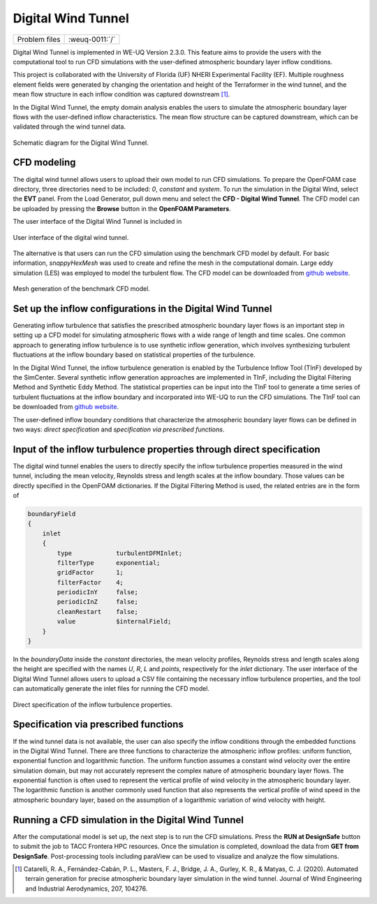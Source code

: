 .. _weuq-0011:

Digital Wind Tunnel
===================================

+----------------+-------------------------+
| Problem files  | :weuq-0011:`/`          |
+----------------+-------------------------+

Digital Wind Tunnel is implemented in WE-UQ Version 2.3.0. This feature aims to provide the users with the computational tool to run CFD simulations with the user-defined atmospheric boundary layer inflow conditions.

This project is collaborated with the University of Florida (UF) NHERI Experimental Facility (EF). Multiple roughness element fields were generated by changing the orientation and height of the Terraformer in the wind tunnel, and the mean flow structure in each inflow condition was captured downstream [#Catarelli2020]_. 

In the Digital Wind Tunnel, the empty domain analysis enables the users to simulate the atmospheric boundary layer flows with the user-defined inflow characteristics. The mean flow structure can be captured downstream, which can be validated through the wind tunnel data.

.. figure:: figures/DWT
   :align: center
   :width: 600
   :figclass: align-center

   Schematic diagram for the Digital Wind Tunnel.


CFD modeling
^^^^^^^^^^^^
The digital wind tunnel allows users to upload their own model to run CFD simulations. To prepare the OpenFOAM case directory, three directories need to be included: *0*, *constant* and *system*. To run the simulation in the Digital Wind, select the **EVT** panel. From the Load Generator, pull down menu and select the **CFD - Digital Wind Tunnel**. The CFD model can be uploaded by pressing the **Browse** button in the **OpenFOAM Parameters**.

The user interface of the Digital Wind Tunnel is included in 

.. figure:: figures/User-interface
   :align: center
   :width: 600
   :figclass: align-center

   User interface of the digital wind tunnel.

The alternative is that users can run the CFD simulation using the benchmark CFD model by default. For basic information, *snappyHexMesh* was used to create and refine the mesh in the computational domain. Large eddy simulation (LES) was employed to model the turbulent flow. The CFD model can be downloaded from `github website <https://github.com/NHERI-SimCenter/WE-UQ/tree/master/Resources/DigitalWindTunnel/>`_.

.. figure:: figures/Mesh.png
   :align: center
   :width: 600
   :figclass: align-center

   Mesh generation of the benchmark CFD model.


Set up the inflow configurations in the Digital Wind Tunnel
^^^^^^^^^^^^^^^^^^^^^^^^^^^^^^^^^^^^^^^^^^^^^^^^^^^^^^^^^^^

Generating inflow turbulence that satisfies the prescribed atmospheric boundary layer flows is an important step in setting up a CFD model for simulating atmospheric flows with a wide range of length and time scales. One common approach to generating inflow turbulence is to use synthetic inflow generation, which involves synthesizing turbulent fluctuations at the inflow boundary based on statistical properties of the turbulence. 

In the Digital Wind Tunnel, the inflow turbulence generation is enabled by the Turbulence Inflow Tool (TInF) developed by the SimCenter. Several synthetic inflow generation approaches are implemented in TInF, including the Digital Filtering Method and Synthetic Eddy Method. The statistical properties can be input into the TInF tool to generate a time series of turbulent fluctuations at the inflow boundary and incorporated into WE-UQ to run the CFD simulations. The TInF tool can be downloaded from `github website <https://github.com/NHERI-SimCenter/SimCenterDocumentation/>`_.

The user-defined inflow boundary conditions that characterize the atmospheric boundary layer flows can be defined in two ways: *direct specification* and *specification via prescribed functions*.


Input of the inflow turbulence properties through direct specification
^^^^^^^^^^^^^^^^^^^^^^^^^^^^^^^^^^^^^^^^^^^^^^^^^^^^^^^^^^^^^^^^^^^^^^

The digital wind tunnel enables the users to directly specify the inflow turbulence properties measured in the wind tunnel, including the mean velocity, Reynolds stress and length scales at the inflow boundary. Those values can be directly specified in the OpenFOAM dictionaries. If the Digital Filtering Method is used, the related entries are in the form of

.. code-block:: none

        boundaryField
        {
            inlet
            {
                type            turbulentDFMInlet;
                filterType      exponential;
                gridFactor      1;
                filterFactor    4;
                periodicInY     false;
                periodicInZ     false;
                cleanRestart    false;
                value           $internalField;
            }
        }

In the *boundaryData* inside the *constant* directories, the mean velocity profiles, Reynolds stress and length scales along the height are specified with the names *U*, *R*, *L* and *points*, respectively for the *inlet* dictionary. The user interface of the Digital Wind Tunnel allows users to upload a CSV file containing the necessary inflow turbulence properties, and the tool can automatically generate the inlet files for running the CFD model.

.. figure:: figures/table.png
   :align: center
   :width: 600
   :figclass: align-center

   Direct specification of the inflow turbulence properties.


Specification via prescribed functions
^^^^^^^^^^^^^^^^^^^^^^^^^^^^^^^^^^^^^^
If the wind tunnel data is not available, the user can also specify the inflow conditions through the embedded functions in the Digital Wind Tunnel. There are three functions to characterize the atmospheric inflow profiles: uniform function, exponential function and logarithmic function. The uniform function assumes a constant wind velocity over the entire simulation domain, but may not accurately represent the complex nature of atmospheric boundary layer flows. The exponential function is often used to represent the vertical profile of wind velocity in the atmospheric boundary layer. The logarithmic function is another commonly used function that also represents the vertical profile of wind speed in the atmospheric boundary layer, based on the assumption of a logarithmic variation of wind velocity with height.

.. figure:: figures/TInF_function
   :align: center
   :width: 600
   :figclass: align-center


Running a CFD simulation in the Digital Wind Tunnel
^^^^^^^^^^^^^^^^^^^^^^^^^^^^^^^^^^^^^^^^^^^^^^^^^^^
After the computational model is set up, the next step is to run the CFD simulations. Press the **RUN at DesignSafe** button to submit the job to TACC Frontera HPC resources. Once the simulation is completed, download the data from **GET from DesignSafe**. Post-processing tools including paraView can be used to visualize and analyze the flow simulations.


.. [#Catarelli2020] Catarelli, R. A., Fernández-Cabán, P. L., Masters, F. J., Bridge, J. A., Gurley, K. R., & Matyas, C. J. (2020). Automated terrain generation for precise atmospheric boundary layer simulation in the wind tunnel. Journal of Wind Engineering and Industrial Aerodynamics, 207, 104276.
